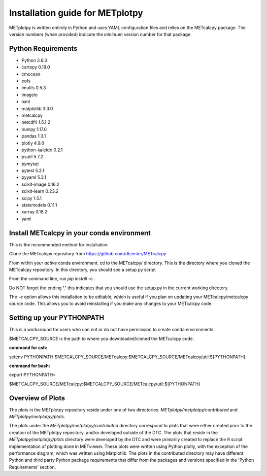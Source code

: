 Installation guide for METplotpy
===========================================

METplotpy is written entirely in Python and uses YAML configuration files and relies
on the METcalcpy package. The version numbers (when provided) indicate the *minimum* version
number for that package.


Python Requirements
~~~~~~~~~~~~~~~~~~~

* Python 3.6.3

* cartopy 0.18.0

* cmocean

* eofs

* imutils 0.5.3

* imageio 

* lxml

* matplotlib 3.3.0

* metcalcpy 

* netcdf4 1.5.1.2

* numpy 1.17.0

* pandas 1.0.1

* plotly 4.9.0

* python-kaleido 0.2.1

* psutil 5.7.2

* pymysql

* pytest 5.2.1

* pyyaml 5.3.1

* scikit-image 0.16.2

* scikit-learn 0.23.2

* scipy 1.5.1

* statsmodels 0.11.1

* xarray 0.16.2

* yaml


Install METcalcpy in your conda environment
~~~~~~~~~~~~~~~~~~~~~~~~~~~~~~~~~~~~~~~~~~~

This is the recommended method for installation.

Clone the METcalcpy repository from https://github.com/dtcenter/METcalcpy

From within your *active* conda environment, cd to the METcalcpy/ directory.  This is the directory
where you cloned the METcalcpy repository. In this directory, you should see a setup.py script

From the command line, run *pip install -e .*

Do NOT forget the ending **'.'**  this indicates that you should use the setup.py in the current working directory.
 
The *-e* option allows this installation to be editable, which is useful if you plan on updating your METcalcpy/metcalcpy
source code.  This allows you to avoid reinstalling if you make any changes to your METcalcpy code.

Setting up your PYTHONPATH
~~~~~~~~~~~~~~~~~~~~~~~~~~~~~~~~~~~~~~~~~~~~~~~~~~~~~~~~~~~~

This is a workaround for users who can not or do not have permission to create conda environments.

$METCALCPY_SOURCE is the path to where you downloaded/cloned the METcalcpy code.

**command for csh:** 

setenv PYTHONPATH $METCALCPY_SOURCE/METcalcpy:$METCALCPY_SOURCE/METcalcpy/util:${PYTHONPATH}

**command for bash:**

export PYTHONPATH=\

$METCALCPY_SOURCE/METcalcpy:$METCALCPY_SOURCE/METcalcpy/util:${PYTHONPATH}

Overview of Plots
~~~~~~~~~~~~~~~~~~~~~~~~~~~~~~~~~~~~~~~~~~~~~~~~~~~~~~~~~~~~

The plots in the METplotpy repository reside under one of two directories: *METplotpy/metplotpy/contributed* and
*METplotpy/metplotpy/plots*.

The plots under the *METplotpy/metplotpy/contributed* directory correspond to plots that were either created prior
to the creation of the METplotpy repository, and/or developed outside of the DTC.  The plots that reside in the
*METplotpy/metplotpy/plots* directory were developed by the DTC and were primarily created to replace the R script
implementation of plotting done in METviewer.  These plots were written using Python plotly,  with the exception of
the performance diagram, which was written using Matplotlib.  The plots in the contributed directory may have different
Python and third party Python package requirements that differ from the packages and versions
specified in the 'Python Requirements' section.










